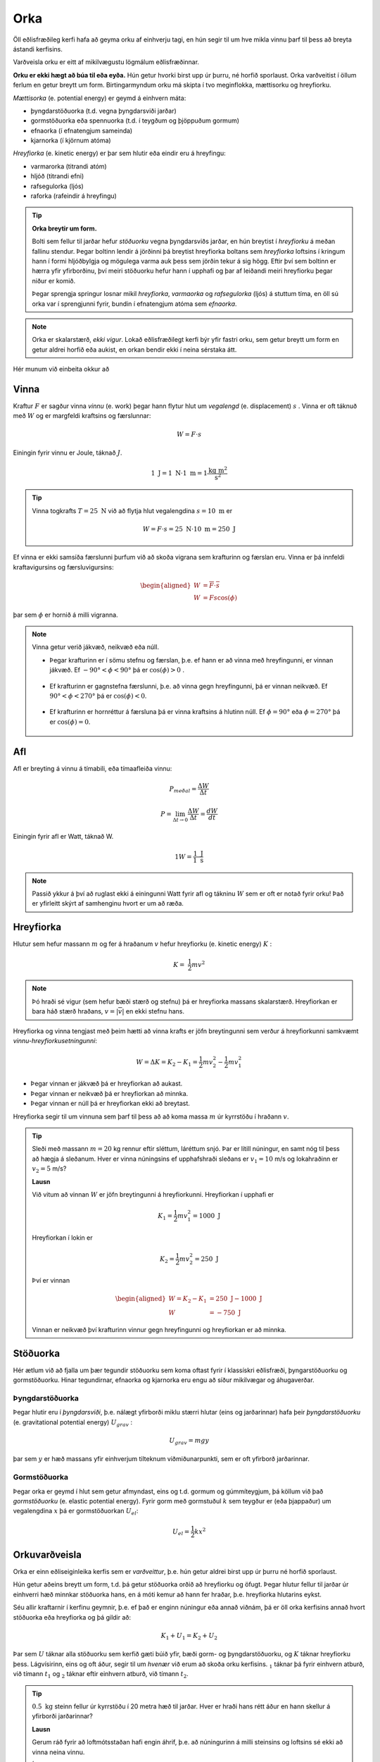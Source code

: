 Orka
====
Öll eðlisfræðileg kerfi hafa að geyma orku af einhverju tagi, en hún segir til um hve mikla vinnu þarf til þess að breyta ástandi kerfisins.

Varðveisla orku er eitt af mikilvægustu lögmálum eðlisfræðinnar.

**Orku er ekki hægt að búa til eða eyða.** Hún getur hvorki birst upp úr þurru, né horfið sporlaust. Orka varðveitist í öllum ferlum en getur breytt um form.
Birtingarmyndum orku má skipta í tvo meginflokka, mættisorku og hreyfiorku.

*Mættisorka* (e. potential energy) er geymd á einhvern máta:

- þyngdarstöðuorka (t.d. vegna þyngdarsviði jarðar)
- gormstöðuorka eða spennuorka (t.d. í teygðum og þjöppuðum gormum)
- efnaorka (í efnatengjum sameinda)
- kjarnorka (í kjörnum atóma)

*Hreyfiorka* (e. kinetic energy) er þar sem hlutir eða eindir eru á hreyfingu:

- varmarorka (titrandi atóm)
- hljóð (titrandi efni)
- rafsegulorka (ljós)
- raforka (rafeindir á hreyfingu)

.. tip::
  **Orka breytir um form.**

  Bolti sem fellur til jarðar hefur *stöðuorku* vegna þyngdarsviðs jarðar, en hún breytist í *hreyfiorku* á meðan fallinu stendur. Þegar boltinn lendir á jörðinni þá breytist hreyfiorka boltans sem *hreyfiorka* loftsins í kringum hann í formi hljóðbylgja og mögulega varma auk þess sem jörðin tekur á sig högg.
  Eftir því sem boltinn er hærra yfir yfirborðinu, því meiri stöðuorku hefur hann í upphafi og þar af leiðandi meiri hreyfiorku þegar niður er komið.

  Þegar sprengja springur losnar mikil *hreyfiorka*, *varmaorka* og *rafsegulorka* (ljós) á stuttum tíma, en öll sú orka var í sprengjunni fyrir, bundin í efnatengjum atóma sem *efnaorka*.

.. note::
  Orka er skalarstærð, *ekki vigur*. Lokað eðlisfræðilegt kerfi býr yfir fastri orku, sem getur breytt um form en getur aldrei horfið eða aukist, en orkan bendir ekki í neina sérstaka átt.

Hér munum við einbeita okkur að

Vinna
-----
Kraftur :math:`F` er sagður vinna *vinnu* (e. work) þegar hann flytur hlut um *vegalengd* (e. displacement) :math:`s` .
Vinna er oft táknuð með :math:`W` og er margfeldi kraftsins og færslunnar:

.. math::
  W=F\cdot s

Einingin fyrir vinnu er Joule, táknað :math:`J`.

.. math::
  1 \text{ J} = 1 \text{ N} \cdot 1 \text{ m} = 1 \frac{\text{kg}\text{ m}^2}{\text{s}^2}

.. tip::
  Vinna togkrafts :math:`T=25 \text{ N}` við að flytja hlut vegalengdina :math:`s=10 \text{ m}` er

  .. math::
    W=F\cdot s = 25 \text{ N} \cdot 10 \text{ m} = 250 \text{ J}

Ef vinna er ekki samsíða færslunni þurfum við að skoða vigrana sem krafturinn og færslan eru.
Vinna er þá innfeldi kraftavigursins og færsluvigursins:

.. math::
  \begin{aligned}
    W&=\overline{F}\cdot\overline{s} \\
    W&= Fs\cos(\phi)
  \end{aligned}

þar sem :math:`\phi` er hornið á milli vigranna.

.. figure:: ./myndir/vinna/vinna5.svg
  :align: center
  :width: 70%


.. note::
  Vinna getur verið jákvæð, neikvæð eða núll.

  * Þegar krafturinn er í sömu stefnu og færslan, þ.e. ef hann er að vinna með hreyfingunni, er vinnan jákvæð. Ef :math:`-90°<\phi<90°` þá er :math:`\cos(\phi)>0` .

  .. figure:: ./myndir/vinna/vinna2.svg
    :align: center
    :width: 70%

  * Ef krafturinn er gagnstefna færslunni, þ.e. að vinna gegn hreyfingunni, þá er vinnan neikvæð. Ef :math:`90°<\phi< 270°` þá er :math:`\cos(\phi)<0`.

  .. figure:: ./myndir/vinna/vinna3.svg
    :align: center
    :width: 70%

  * Ef krafturinn er hornréttur á færsluna þá er vinna kraftsins á hlutinn núll. Ef :math:`\phi=90°` eða :math:`\phi=270°` þá er :math:`\cos(\phi)=0`.

  .. figure:: ./myndir/vinna/vinna4.svg
    :align: center
    :width: 70%

Afl
---
Afl er breyting á vinnu á tímabili, eða tímaafleiða vinnu:

.. math::
  P_{meðal} = \frac{\Delta W}{\Delta t}

.. math::
  P=\lim_{\Delta t \to 0} \frac{\Delta W}{\Delta t} = \frac{dW}{dt}

Einingin fyrir afl er Watt, táknað W.

.. math::
  1 W=\frac{1 \text{ J}}{1\text{ s}}

.. note::
  Passið ykkur á því að ruglast ekki á einingunni Watt fyrir afl og tákninu :math:`W` sem er oft er notað fyrir orku! Það er yfirleitt skýrt af samhenginu hvort er um að ræða.

Hreyfiorka
----------
Hlutur sem hefur massann :math:`m` og fer á hraðanum :math:`v` hefur hreyfiorku (e. kinetic energy) :math:`K` :

.. math::
  K= \frac{1}{2}mv^2

.. note::
  Þó hraði sé vigur (sem hefur bæði stærð og stefnu) þá er hreyfiorka massans skalarstærð. Hreyfiorkan er bara háð stærð hraðans, :math:`v=|\overline{v}|` en ekki stefnu hans.

Hreyfiorka og vinna tengjast með þeim hætti að vinna krafts er jöfn breytingunni sem verður á hreyfiorkunni samkvæmt *vinnu-hreyfiorkusetningunni*:

.. math::
  W=\Delta K=K_2-K_1 = \frac{1}{2}mv_2^2-\frac{1}{2}mv_1^2

* Þegar vinnan er jákvæð þá er hreyfiorkan að aukast.
* Þegar vinnan er neikvæð þá er hreyfiorkan að minnka.
* Þegar vinnan er núll þá er hreyfiorkan ekki að breytast.

Hreyfiorka segir til um vinnuna sem þarf til þess að að koma massa :math:`m` úr kyrrstöðu í hraðann :math:`v`.

.. tip::
  Sleði með massann :math:`m=20` kg rennur eftir sléttum, láréttum snjó.
  Þar er lítill núningur, en samt nóg til þess að hægja á sleðanum.
  Hver er vinna núningsins ef upphafshraði sleðans er :math:`v_1 =10` m/s og lokahraðinn er :math:`v_2=5` m/s?

  **Lausn**

  Við vitum að vinnan :math:`W` er jöfn breytingunni á hreyfiorkunni.
  Hreyfiorkan í upphafi er

  .. math::
    K_1= \frac{1}{2} mv_1^2 =  1000 \text{ J}

  Hreyfiorkan í lokin er

  .. math::
    K_2=\frac{1}{2} mv_2^2 = 250 \text{ J}

  Því er vinnan

  .. math::
    \begin{aligned}
      W=K_2-K_1 &= 250 \text{ J}- 1000 \text{ J} \\
      W&= -750 \text{ J}
    \end{aligned}

  Vinnan er neikvæð því krafturinn vinnur gegn hreyfingunni og hreyfiorkan er að minnka.

Stöðuorka
---------
Hér ætlum við að fjalla um þær tegundir stöðuorku sem koma oftast fyrir í klassískri eðlisfræði, þyngarstöðuorku og gormstöðuorku. Hinar tegundirnar, efnaorka og kjarnorka eru engu að síður mikilvægar og áhugaverðar.

Þyngdarstöðuorka
~~~~~~~~~~~~~~~~

Þegar hlutir eru í *þyngdarsviði*, þ.e. nálægt yfirborði miklu stærri hlutar (eins og jarðarinnar) hafa þeir *þyngdarstöðuorku* (e. gravitational potential energy) :math:`U_{grav}` :

.. math::
  U_{grav} = mgy

þar sem :math:`y` er hæð massans yfir einhverjum tilteknum viðmiðunarpunkti, sem er oft yfirborð jarðarinnar.

Gormstöðuorka
~~~~~~~~~~~~~
Þegar orka er geymd í hlut sem getur afmyndast, eins og t.d. gormum og gúmmíteygjum, þá köllum við það *gormstöðuorku* (e. elastic potential energy). Fyrir gorm með gormstuðul :math:`k` sem teygður er (eða þjappaður) um vegalengdina :math:`x` þá er gormstöðuorkan :math:`U_{el}`:

.. math::

	U_{el} = \frac{1}{2}kx^2

Orkuvarðveisla
--------------
Orka er einn eðliseiginleika kerfis sem er *varðveittur*, þ.e. hún getur aldrei birst upp úr þurru né horfið sporlaust.

Hún getur aðeins breytt um form, t.d. þá getur stöðuorka orðið að hreyfiorku og öfugt.
Þegar hlutur fellur til jarðar úr einhverri hæð minnkar stöðuorka hans, en á móti kemur að hann fer hraðar, þ.e. hreyfiorka hlutarins eykst.

Séu allir kraftarnir í kerfinu geymnir, þ.e. ef það er enginn núningur eða annað viðnám, þá er öll orka kerfisins annað hvort stöðuorka eða hreyfiorka og þá gildir að:

.. math::
  K_1+U_1 = K_2+U_2

Þar sem :math:`U` táknar alla stöðuorku sem kerfið gæti búið yfir, bæði gorm- og þyngdarstöðuorku, og :math:`K` táknar hreyfiorku þess.
Lágvísirinn, eins og oft áður, segir til um *hvenær* við erum að skoða orku kerfisins. :math:`_1` táknar þá fyrir einhvern atburð, við tímann :math:`t_1` og :math:`_2` táknar eftir einhvern atburð, við tímann :math:`t_2`.

.. tip::
  :math:`0.5\text{ kg}` steinn fellur úr kyrrstöðu í 20 metra hæð til jarðar.
  Hver er hraði hans rétt áður en hann skellur á yfirborði jarðarinnar?

  **Lausn**

  Gerum ráð fyrir að loftmótsstaðan hafi engin áhrif, þ.e. að núningurinn á milli steinsins og loftsins sé ekki að vinna neina vinnu.

  Í upphafi er hreyfiorka steinsins núll (:math:`K_1=0`), fyrst hann fellur úr kyrrstöðu, en þyngdarstöðuorka hans er:

  .. math::
    U_{grav,1} = mgy=0.5 \text{ kg}\cdot  9.8 \text{m/s}^2\cdot 20 \text{ m} = 98 \text{ J}

  Rétt áður en steinninn skellur á yfirborði jarðarinnar í :math:`0` metra hæð er stöðuorkan orðin að núlli (:math:`U_{grav,2}=0`), en steinninn er á fleygiferð.
  Öll stöðuorka steinsins í upphafi er nú orðin að hreyfiorku.
  Því er:

  .. math::
    \begin{aligned}
    K_1+U_1&=K_2+U_2\\
    0+ U_1&=K_2+0 \\
    U_1 &= \frac{1}{2}mv_2^2 \\
    2 \cdot U_1 / m &= v_2^2 \\
    v&=\sqrt{2\cdot98\text{ J} /20\text{ kg}} = 3.13 \text{m/s}
    \end{aligned}

  .. figure:: ./myndir/vinna/steinn.svg
    :align: center
    :width: 40%

Vinnu-hreyfiorkusetningin
~~~~~~~~~~~~~~~~~~~~~~~~~

Ef einhver kraftanna í kerfinu er ógeyminn, t.d. ef það er núningur eða annað viðnám, þá er orkan ekki varðveitt. Þá verður orkutap í kerfinu sem nemur vinnu ógeymna kraftsins, líkt og í vinnu-hreyfiorkusetningunni.

.. tip::
  Þegar krakki hoppar á trampólíni kemur margskonar orka fyrir. Þegar krakkinn er í loftinu býr hann yfir þyngdarstöðuorku, sem breytist í hreyfiorku þegar hann fellur í átt að trampólíninu. Þegar hann lendir á dúknum tognar á honum og kerfið býr yfir gormstöðuorku, sem aftur breytist í hreyfiorku þegar krakkinn skýst aftur upp í loft.

  Núningur í trampólíninu og loftmótstaða veldur því að þessar þrjár orkutegundir eru ekki alveg varðveittar, heldur vinnur núningurinn vinnu. Samkvæmt vinnu-hreyfiorkusetningunni mun hreyfiorka krakkans minnka, þ.e. hraði hans á leiðinni upp í loftið mun minnka og þar af leiðandi mun hann ekki komast jafn hátt (þyngdarstöðuorkan verður ekki jafn mikil og í fyrra hoppi). Að lokum mun krakkinn hætta að skoppa, nema hann láti fæturna vinna vinnu sem vegur á móti vinnu núningsins.

---------------------

.. eqt:: daemi-orkuvard

  **Æfingadæmi** Massinn :math:`m=2.00\text{ kg}` hvílir á (núningslausu) borði fyrir framan gorm sem hefur gormstuðulinn :math:`k=100\text{ N/m}`. Það er búið að þjappa gorminn saman um :math:`x=30.0 \text{ cm}`. Hver verður upphafshraði massans þegar gormurinn þenst aftur út?

  .. figure:: ./myndir/vinna/gormorka.svg
    :align: center
    :width: 40%


  A) :eqt:`I` :math:`1.07 \text{ m/s}^2`

  #) :eqt:`C` :math:`2.12 \text{ m/s}`

  #) :eqt:`I` :math:`212 \text{ m/s}`

  #) :eqt:`I` :math:`0.342 \text{ m/s}^2`

  .. eqt-solution::

    Þegar gorminum var þjappað saman þurfti til þess orkuna :math:`U_{el}= \frac{1}{2}kx^2` en þegar hann þenst út aftur losnar sú orka aftur. Orkan ferður að hreyfiorku massans: :math:`K=\frac{1}{2}mv^2` og því fæst:

    .. math::
      \begin{aligned}
        K&=U_{el} \\
        \frac{1}{2}mv^2 &= \frac{1}{2}kx^2 \\
        v^2 &= \frac{kx^2}{m} \\
        v &=\sqrt{ \frac{kx^2}{m}} = 2.12 \text{m/s}
      \end{aligned}

    Munið að breyta :math:`\text{cm}` í metra í útreikningunum!
